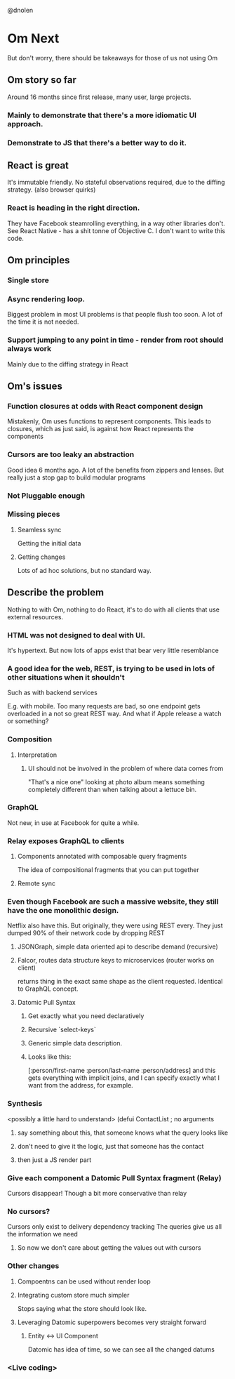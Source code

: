 @dnolen
* Om Next
But don't worry, there should be takeaways for those of us not using Om
** Om story so far
Around 16 months since first release, many user, large projects.
*** Mainly to demonstrate that there's a more idiomatic UI approach.
*** Demonstrate to JS that there's a better way to do it.
** React is great
It's immutable friendly. No stateful observations required, due to the diffing strategy.
(also browser quirks)
*** React is heading in the right direction.
They have Facebook steamrolling everything, in a way other libraries don't. See React Native - has a shit tonne of Objective C. I don't want to write this code.
** Om principles
*** Single store
*** Async rendering loop.
Biggest problem in most UI problems is that people flush too soon. A lot of the time it is not needed.
*** Support jumping to any point in time - render from root should always work
Mainly due to the diffing strategy in React
** Om's issues
*** Function closures at odds with React component design
Mistakenly, Om uses functions to represent components. This leads to closures, which as just said, is against how React represents the components
*** Cursors are too leaky an abstraction
Good idea 6 months ago. A lot of the benefits from zippers and lenses. But really just a stop gap to build modular programs
*** Not Pluggable enough
*** Missing pieces
**** Seamless sync
Getting the initial data
**** Getting changes
Lots of ad hoc solutions, but no standard way.
** Describe the problem
Nothing to with Om, nothing to do React, it's to do with all clients that use external resources.
*** HTML was not designed to deal with UI.
It's hypertext. But now lots of apps exist that bear very little resemblance
*** A  good idea for the web, REST, is trying to be used in lots of other situations when it shouldn't
Such as with backend services

E.g. with mobile. Too many requests are bad, so one endpoint gets overloaded in a not so great REST way. And what if Apple release a watch or something?
*** Composition
**** Interpretation
***** UI should not be involved in the problem of where data comes from
"That's a nice one" looking at photo album means something completely different than when talking about a lettuce bin.
*** GraphQL
Not new, in use at Facebook for quite a while.
*** Relay exposes GraphQL to clients
**** Components annotated with composable query  fragments
The idea of compositional fragments that you can put together
**** Remote sync
*** Even though Facebook are such a massive website, they still have the one monolithic design.
Netflix also have this. But originally, they were using REST every. They just dumped 90% of their network code by dropping REST
**** JSONGraph, simple data oriented api to describe demand (recursive)
**** Falcor, routes data structure keys to microservices (router works on client)
returns thing in the exact same shape as the client requested.
Identical to GraphQL concept.
**** Datomic Pull Syntax
***** Get exactly what you need declaratively
***** Recursive `select-keys`
***** Generic simple data description.
***** Looks like this:
[:person/first-name
 :person/last-name
 :person/address]
and this gets everything with implicit joins, and I can specify exactly what I want from the address, for example.
*** Synthesis
<possibly a little hard to understand>
(defui ContactList ; no arguments
**** say something about this, that someone knows what the query looks like
**** don't need to give it the logic, just that someone has the contact
**** then just a JS render part
*** Give each component a Datomic Pull Syntax fragment (Relay)
Cursors disappear!
Though a bit more conservative than relay
*** No cursors?
Cursors only exist to delivery dependency tracking
The queries give us all the information we need
**** So now we don't care about getting the values out with cursors
*** Other changes
**** Compoentns can be used without render loop
**** Integrating custom store much simpler
Stops saying what the store should look like.
**** Leveraging Datomic superpowers becomes very straight forward
***** Entity <-> UI Component
Datomic has idea of time, so we can see all the changed datums
*** <Live coding>
